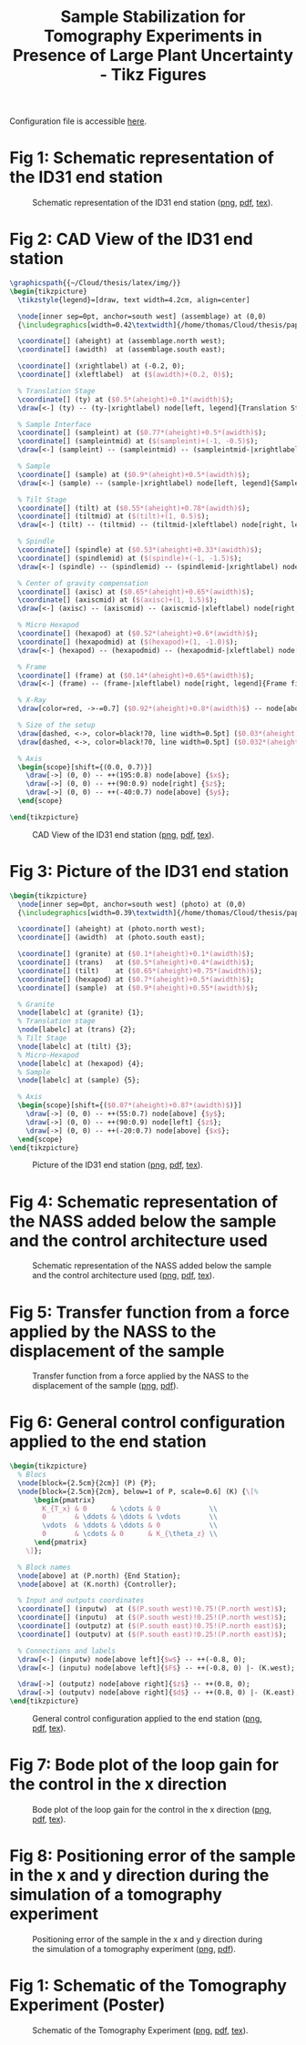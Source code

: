 #+TITLE: Sample Stabilization for Tomography Experiments in Presence of Large Plant Uncertainty - Tikz Figures
:DRAWER:
#+HTML_LINK_HOME: ../index.html
#+HTML_LINK_UP: ../index.html

#+HTML_HEAD: <link rel="stylesheet" type="text/css" href="../css/htmlize.css"/>
#+HTML_HEAD: <link rel="stylesheet" type="text/css" href="../css/readtheorg.css"/>
#+HTML_HEAD: <script src="../js/jquery.min.js"></script>
#+HTML_HEAD: <script src="../js/bootstrap.min.js"></script>
#+HTML_HEAD: <script src="../js/jquery.stickytableheaders.min.js"></script>
#+HTML_HEAD: <script src="../js/readtheorg.js"></script>

#+PROPERTY: header-args:latex  :headers '("\\usepackage{tikz}" "\\usepackage{import}" "\\import{/home/thomas/Cloud/thesis/papers/dehaeze18_sampl_stabil_for_tomog_exper/tikz/}{config.tex}")
#+PROPERTY: header-args:latex+ :imagemagick t :fit yes
#+PROPERTY: header-args:latex+ :iminoptions -scale 100% -density 150
#+PROPERTY: header-args:latex+ :imoutoptions -quality 100
#+PROPERTY: header-args:latex+ :results raw replace :buffer no
#+PROPERTY: header-args:latex+ :eval no-export
#+PROPERTY: header-args:latex+ :exports both
#+PROPERTY: header-args:latex+ :mkdirp yes
#+PROPERTY: header-args:latex+ :noweb yes
#+PROPERTY: header-args:latex+ :output-dir figs
#+PROPERTY: header-args:latex+ :post pdf2svg(file=*this*, ext="png")
:END:

Configuration file is accessible [[file:config.org][here]].

* Fig 1: Schematic representation of the ID31 end station
#+begin_src latex :file schematic_sys_without_nass.pdf :tangle figs/schematic_sys_without_nass.tex :exports results
  \begin{tikzpicture}
    % Parameters
    \def\blockw{6.0cm}
    \def\blockh{1.2cm}

    \def\tiltdeg{3}
    \coordinate[] (rotationpoint) at (0, 4.5*\blockh);

    \begin{scope}[rotate around={\tiltdeg:(rotationpoint)}]
      % Tilt
      \path[] ([shift=(-120:4*\blockh)]rotationpoint) coordinate(beginarc) arc (-120:-110:4*\blockh) %
      -- ([shift=(-70:4*\blockh)]rotationpoint) arc (-70:-60:4*\blockh)%
      |- ++(-0.15*\blockw, 0.6*\blockh) coordinate (spindlene)%
      |- ($(beginarc) + (0.15*\blockw, 0.2*\blockh)$) coordinate (spindlesw) -- ++(0, 0.4*\blockh) coordinate(tiltte) -| cycle;

      % Spindle
      \coordinate[] (spindlese) at (spindlesw-|spindlene);
      \draw[fill=black!30] ($(spindlese)+(-0.1,0.1)+(-0.1*\blockw, 0)$) -| ($(spindlene)+(-0.1, 0)$) -| coordinate[pos=0.25](spindletop) ($(spindlesw)+(0.1,0.1)$) -| ++(0.1*\blockw, -\blockh) -| coordinate[pos=0.25](spindlebot) cycle;

      % \draw[dashed, color=black!60] ($(spindletop)+(0, 0.2)$) -- ($(spindlebot)+(0,-0.2)$);

      % Tilt
      \draw[fill=black!60] ([shift=(-120:4*\blockh)]rotationpoint) coordinate(beginarc) arc (-120:-110:4*\blockh) %
      -- ([shift=(-70:4*\blockh)]rotationpoint) arc (-70:-60:4*\blockh)%
      |- coordinate (tiltne) ++(-0.15*\blockw, 0.6*\blockh) coordinate (spindlene)%
      |- ($(beginarc) + (0.15*\blockw, 0.2*\blockh)$) coordinate (spindlesw) -- ++(0, 0.4*\blockh) -| cycle;

      % Micro-Hexapod
      \begin{scope}[shift={(spindletop)}]
        % Parameters definitions
        \def\baseh{0.22*\blockh} % Height of the base
        \def\naceh{0.18*\blockh} % Height of the nacelle
        \def\baser{0.22*\blockw} % Radius of the base
        \def\nacer{0.18*\blockw} % Radius of the nacelle

        \def\armr{0.2*\blockh} % Radius of the arms
        \def\basearmborder{0.2}
        \def\nacearmborder{0.2}

        \def\xnace{0} \def\ynace{\blockh-\naceh} \def\anace{0}
        \def\xbase{0} \def\ybase{0} \def\abase{0}

        % Hexapod1
        \begin{scope}[shift={(\xbase, \ybase)}, rotate=\abase]
          % Base
          \draw[fill=white] (-\baser, 0) coordinate[](uhexabot) rectangle (\baser, \baseh);

          \coordinate[] (armbasel) at (-\baser+\basearmborder+\armr, \baseh);
          \coordinate[] (armbasec) at (0, \baseh);
          \coordinate[] (armbaser) at (\baser-\basearmborder-\armr, \baseh);

          \begin{scope}[shift={(\xnace, \ynace)}, rotate=\anace]
            \draw[fill=white] (-\nacer, 0) rectangle (\nacer, \naceh);
            \coordinate[] (uhexatop) at (0, \naceh);
            \coordinate[] (armnacel) at (-\nacer+\nacearmborder+\armr, 0);
            \coordinate[] (armnacec) at (0, 0);
            \coordinate[] (armnacer) at (\nacer-\nacearmborder-\armr, 0);
          \end{scope}

          \draw[] (armbasec) -- (armnacer);
          \draw[] (armbasec) -- (armnacel);
          \draw[] (armbasel) -- coordinate(mhexaw) (armnacel);
          \draw[] (armbasel) -- (armnacec);
          \draw[] (armbaser) -- (armnacec);
          \draw[] (armbaser) -- coordinate(mhexae) (armnacer);
        \end{scope}
      \end{scope}

      % Sample
      \begin{scope}[shift={(uhexatop)}]
        \draw[fill=white] (-0.1*\blockw, 0) coordinate[](samplebot) rectangle coordinate[pos=0.5](samplecenter) (0.1*\blockw, \blockh) coordinate[](samplene);
        \coordinate[](samplenw) at (-0.1*\blockw, \blockh);
      \end{scope}
    \end{scope}

    \begin{scope}[shift={(0, -0.3*\blockh)}]
      % Translation Stage - fixed part
      \draw[fill=black!40] (-0.5*\blockw, 0) coordinate[](tyb) rectangle (0.5*\blockw, 0.15*\blockh);
      \coordinate[] (measposbot) at (0.5*\blockw, 0);

      % Translation Stage - mobile part
      \draw[fill=black!10, fill opacity=0.5] (-0.5*\blockw, 0.2*\blockh) -- (-0.5*\blockw, 1.5*\blockh) coordinate[](tyt) -- (0.5*\blockw, 1.5*\blockh) -- (0.5*\blockw, 0.2*\blockh) -- (0.35*\blockw, 0.2*\blockh) -- (0.35*\blockw, 0.8*\blockh) -- (-0.35*\blockw, 0.8*\blockh) -- (-0.35*\blockw, 0.2*\blockh) -- cycle;

      % Translation Guidance
      \draw[dashed, color=black!60] ($(-0.5*\blockw, 0)+( 0.075*\blockw,0.5*\blockh)$) circle (0.2*\blockh);
      \draw[dashed, color=black!60] ($( 0.5*\blockw, 0)+(-0.075*\blockw,0.5*\blockh)$) circle (0.2*\blockh);

      \draw[fill, color=black] ($( 0.5*\blockw, 0)+(-0.075*\blockw,1.0*\blockh)$) circle (0.04);
      \node[draw, circle, inner sep=0pt, minimum size=0.3cm, label=left:$T_y$] at ($( 0.5*\blockw, 0)+(-0.075*\blockw,1.0*\blockh)$){};

      % Tilt Guidance
      \draw[dashed, color=black!60] ([shift=(-107:4.1*\blockh)]rotationpoint) arc (-107:-120:4.1*\blockh);
      \draw[dashed, color=black!60] ([shift=( -73:4.1*\blockh)]rotationpoint) arc (-73:-60:4.1*\blockh);
    \end{scope}

    % Vertical line
    \draw[dashed, color=black] (samplecenter) -- ++(0, -4*\blockh);
    \begin{scope}[rotate around={\tiltdeg:(samplecenter)}]
      \draw[dashed, color=black] (samplecenter) -- ++(0, -4*\blockh);
      \node[] at ($(samplecenter)+(0, -2.3*\blockh)$) {\AxisRotator[rotate=-90]};
      \node[right, shift={(0.3,0)}] at ($(samplecenter)+(0, -2.3*\blockh)$) {$\theta_z$};
    \end{scope}
    \draw[->] ([shift=(-90:3.6*\blockh)]samplecenter) arc (-90:-87:3.6*\blockh) node[right]{$\theta_y$};

    % Laser
    \begin{scope}[shift={(samplecenter)}]
      \draw[color=red, -<-=0.5] (samplecenter) node[circle, fill=red, inner sep=0pt, minimum size=3pt]{} -- node[midway, above, color=black]{X-ray} ($(samplecenter)+(0.5*\blockw,0)$);
      % \draw[color=red, -<-=0.5] (samplecenter) node[circle, fill=red, inner sep=0pt, minimum size=3pt]{} -- ($(samplecenter)+(0.5*\blockw,0)$);
    \end{scope}

    % Axis
    \begin{scope}[shift={(-0.35*\blockw, 3*\blockh)}]
      \def\axissize{0.8cm}
      \draw[->] (0, 0) -- ++(0, \axissize) node[right]{$z$};
      \draw[->] (0, 0) -- ++(-\axissize, 0) node[above]{$x$};
      \draw[fill, color=black] (0, 0) circle (0.05*\axissize);
      \node[draw, circle, inner sep=0pt, minimum size=0.4*\axissize, label=right:$y$] (yaxis) at (0, 0){};
      % \node[draw, circle, inner sep=0pt, cross, minimum size=0.4*\axissize, label=left:$y$] (yaxis) at (0, 0){};
    \end{scope}

    % NUMBERS

    % Granite
    \node[labelc, anchor=west] (char) at (tyb) {1};
    % Translation stage
    \node[labelc, anchor=north west] (char) at (tyt) {2};
    % Tilt Stage
    \node[labelc, anchor=north east] (char) at (tiltne) {3};
    % Spindle
    \node[labelc, anchor=north east] (char) at (spindlene) {4};
    % Micro-Hexapod
    \node[labelc, anchor=east] (char) at (mhexaw) {5};
    % Sample
    \node[labelc, anchor=north west] (char) at (samplenw) {6};

    % % Measurement
    % \draw[dashed, color=black!50] (measposbot) -- ++(1,0) coordinate (measposbotend);
    % \draw[dashed, color=black!50] (measpostop) -- (measpostop-|measposbotend) coordinate (measpostopend);
    % \draw[<->, dashed] ($(measposbotend)+(-0.3, 0)$) -- node[midway, right](d){$d$} ($(measpostopend)+(-0.3, 0)$);

    % % Control
    % \draw[<->] (nassfbot) -- node[midway, right](F){$F$} (nassftop);
    % \def\blockw{1.2cm}
    % \def\blockh{1.0cm}
    % \node[draw, fill=white, block, right=0.6 of F] (K){$K$};
    % \draw[->] (d.east) -- ++(0.2, 0) |- (K.east);
    % \draw[->] (K.west) -- (F.east);

    % \coordinate[] (labelx) at (-0.52*\blockw, 0);
    % \coordinate[] (labelb) at (-0.28*\blockw, 0);

    % % Curly braces
    % \draw [decorate,decoration={brace,amplitude=5pt}] (tyb-|labelx) -- coordinate[midway](labelty) (tyt-|labelx);
    % \draw [decorate,decoration={brace,amplitude=5pt}] ($(uhexabot-|labelb)+(0,0.05)$) -- coordinate[midway](labeluhexa) ($(uhexatop-|labelb)+(0,-0.05)$);
    % \draw [decorate,decoration={brace,amplitude=5pt}] ($(nhexabot-|labelb)+(0,0.05)$) -- coordinate[midway](labelnhexa) ($(nhexatop-|labelb)+(0,-0.05)$);
    % \draw [decorate,decoration={brace,amplitude=5pt}] ($(samplebot-|labelb)+(0,0.05)$) -- coordinate[midway](labelsample) ($(samplenw-|labelb)+(0,-0.05)$);

    % Labels
    % \node[left,xshift=-0.2cm] at (labeluhexa) {Hexapod};
    % \node[left,xshift=-0.2cm] at (labelnhexa) {NASS};
    % \node[left,xshift=-0.2cm] at (labelsample) {Sample};
    % \node[left,xshift=-0.2cm, align=right] at (labelty) {Translation\\Stage};
    % \draw[<-] ($0.5*(tiltte)+0.5*(beginarc)$) coordinate(arrowtilt) -- (arrowtilt-|labelty) node[left,xshift=-0.3cm] {Tilt Stage};
    % \draw[<-] ($(spindlesw)+(0.5, 0.4)$) -- ++(-0.8, 0.5) coordinate(arrowspindle) -- (arrowspindle-|labelty) node[left,xshift=-0.3cm] {Spindle};
  \end{tikzpicture}
#+end_src

#+name: fig:schematic_sys_without_nass
#+caption: Schematic representation of the ID31 end station ([[./figs/schematic_sys_without_nass.png][png]], [[./figs/schematic_sys_without_nass.pdf][pdf]], [[./figs/schematic_sys_without_nass.tex][tex]]).
#+RESULTS:
[[file:figs/schematic_sys_without_nass.png]]

* Fig 2: CAD View of the ID31 end station
#+begin_src latex :file assemblage.pdf :tangle figs/assemblage.tex :exports both
  \graphicspath{{~/Cloud/thesis/latex/img/}}
  \begin{tikzpicture}
    \tikzstyle{legend}=[draw, text width=4.2cm, align=center]

    \node[inner sep=0pt, anchor=south west] (assemblage) at (0,0)
    {\includegraphics[width=0.42\textwidth]{/home/thomas/Cloud/thesis/papers/dehaeze18_sampl_stabil_for_tomog_exper/tikz/img/assemblage_img.png}};

    \coordinate[] (aheight) at (assemblage.north west);
    \coordinate[] (awidth)  at (assemblage.south east);

    \coordinate[] (xrightlabel) at (-0.2, 0);
    \coordinate[] (xleftlabel)  at ($(awidth)+(0.2, 0)$);

    % Translation Stage
    \coordinate[] (ty) at ($0.5*(aheight)+0.1*(awidth)$);
    \draw[<-] (ty) -- (ty-|xrightlabel) node[left, legend]{Translation Stage\\$\SI{-5}{m\metre} < T_y < \SI{5}{m\metre}$};

    % Sample Interface
    \coordinate[] (sampleint) at ($0.77*(aheight)+0.5*(awidth)$);
    \coordinate[] (sampleintmid) at ($(sampleint)+(-1, -0.5)$);
    \draw[<-] (sampleint) -- (sampleintmid) -- (sampleintmid-|xrightlabel) node[left, legend]{Sample Interface};

    % Sample
    \coordinate[] (sample) at ($0.9*(aheight)+0.5*(awidth)$);
    \draw[<-] (sample) -- (sample-|xrightlabel) node[left, legend]{Sample Environment\\$\SI{1}{\kg} < M < \SI{50}{\kg}$};

    % Tilt Stage
    \coordinate[] (tilt) at ($0.55*(aheight)+0.78*(awidth)$);
    \coordinate[] (tiltmid) at ($(tilt)+(1, 0.5)$);
    \draw[<-] (tilt) -- (tiltmid) -- (tiltmid-|xleftlabel) node[right, legend]{Tilt Stage\\$\ang{-3} < \theta_y < \ang{3}$};

    % Spindle
    \coordinate[] (spindle) at ($0.53*(aheight)+0.33*(awidth)$);
    \coordinate[] (spindlemid) at ($(spindle)+(-1, -1.5)$);
    \draw[<-] (spindle) -- (spindlemid) -- (spindlemid-|xrightlabel) node[left, legend]{Spindle\\$\SI{1}{rpm} < \dot{\theta_z} < \SI{60}{rpm}$};

    % Center of gravity compensation
    \coordinate[] (axisc) at ($0.65*(aheight)+0.65*(awidth)$);
    \coordinate[] (axiscmid) at ($(axisc)+(1, 1.5)$);
    \draw[<-] (axisc) -- (axiscmid) -- (axiscmid-|xleftlabel) node[right, legend]{Center of gravity\\compensation system};

    % Micro Hexapod
    \coordinate[] (hexapod) at ($0.52*(aheight)+0.6*(awidth)$);
    \coordinate[] (hexapodmid) at ($(hexapod)+(1, -1.0)$);
    \draw[<-] (hexapod) -- (hexapodmid) -- (hexapodmid-|xleftlabel) node[right, legend]{Long Stroke Hexapod\\$\SI{-10}{m\metre} < T_{x y z} < \SI{10}{m\metre}$\\$\ang{-3} < \theta_{x y z} < \ang{3}$};

    % Frame
    \coordinate[] (frame) at ($0.14*(aheight)+0.65*(awidth)$);
    \draw[<-] (frame) -- (frame-|xleftlabel) node[right, legend]{Frame fixed\\on the granite};

    % X-Ray
    \draw[color=red, ->-=0.7] ($0.92*(aheight)+0.8*(awidth)$) -- node[above, color=black]{X-ray} ++(190:1.8);

    % Size of the setup
    \draw[dashed, <->, color=black!70, line width=0.5pt] ($0.03*(aheight)+0.35*(awidth)$) -- node[below, color=black, pos=0.6]{$\approx\SI{1}{m}$} ($0.14*(aheight)+0.98*(awidth)$);
    \draw[dashed, <->, color=black!70, line width=0.5pt] ($0.032*(aheight)+0.32*(awidth)$) -- node[left, color=black, pos=0.4]{$\approx\SI{1}{m}$} ($0.305*(aheight)+0.0*(awidth)$);

    % Axis
    \begin{scope}[shift={(0.0, 0.7)}]
      \draw[->] (0, 0) -- ++(195:0.8) node[above] {$x$};
      \draw[->] (0, 0) -- ++(90:0.9) node[right] {$z$};
      \draw[->] (0, 0) -- ++(-40:0.7) node[above] {$y$};
    \end{scope}

  \end{tikzpicture}
#+end_src

#+name: fig:assemblage
#+caption: CAD View of the ID31 end station ([[./figs/assemblage.png][png]], [[./figs/assemblage.pdf][pdf]], [[./figs/assemblage.tex][tex]]).
#+RESULTS:
[[file:figs/assemblage.png]]

* Fig 3: Picture of the ID31 end station
#+begin_src latex :file exp_setup.pdf :tangle figs/exp_setup.tex :exports both
  \begin{tikzpicture}
    \node[inner sep=0pt, anchor=south west] (photo) at (0,0)
    {\includegraphics[width=0.39\textwidth]{/home/thomas/Cloud/thesis/papers/dehaeze18_sampl_stabil_for_tomog_exper/tikz/img/exp_setup_photo.png}};

    \coordinate[] (aheight) at (photo.north west);
    \coordinate[] (awidth)  at (photo.south east);

    \coordinate[] (granite) at ($0.1*(aheight)+0.1*(awidth)$);
    \coordinate[] (trans)   at ($0.5*(aheight)+0.4*(awidth)$);
    \coordinate[] (tilt)    at ($0.65*(aheight)+0.75*(awidth)$);
    \coordinate[] (hexapod) at ($0.7*(aheight)+0.5*(awidth)$);
    \coordinate[] (sample)  at ($0.9*(aheight)+0.55*(awidth)$);

    % Granite
    \node[labelc] at (granite) {1};
    % Translation stage
    \node[labelc] at (trans) {2};
    % Tilt Stage
    \node[labelc] at (tilt) {3};
    % Micro-Hexapod
    \node[labelc] at (hexapod) {4};
    % Sample
    \node[labelc] at (sample) {5};

    % Axis
    \begin{scope}[shift={($0.07*(aheight)+0.87*(awidth)$)}]
      \draw[->] (0, 0) -- ++(55:0.7) node[above] {$y$};
      \draw[->] (0, 0) -- ++(90:0.9) node[left] {$z$};
      \draw[->] (0, 0) -- ++(-20:0.7) node[above] {$x$};
    \end{scope}
  \end{tikzpicture}
#+end_src

#+name: fig:exp_setup
#+caption: Picture of the ID31 end station ([[./figs/exp_setup.png][png]], [[./figs/exp_setup.pdf][pdf]], [[./figs/exp_setup.tex][tex]]).
#+RESULTS:
[[file:figs/exp_setup.png]]

* Fig 4: Schematic representation of the NASS added below the sample and the control architecture used
#+begin_src latex :file system_control.pdf :tangle figs/system_control.tex :exports results
  \begin{tikzpicture}
    % Parameters
    \def\blockw{6.0cm}
    \def\blockh{1.2cm}

    % Translation Stage
    \begin{scope}
      % Translation Stage - fixed part
      \draw[fill=black!40] (-0.5*\blockw, 0) coordinate[](tyb) rectangle (0.5*\blockw, 0.15*\blockh);
      \coordinate[] (measposbot) at (0.5*\blockw, 0);

      % Tilt
      \path[] ([shift=(-120:4*\blockh)]0, 4.9*\blockh) coordinate(beginarc) arc (-120:-110:4*\blockh) %
      -- ([shift=(-70:4*\blockh)]0, 4.9*\blockh) arc (-70:-60:4*\blockh)%
      |- ++(-0.15*\blockw, 0.6*\blockh) coordinate (spindlene)%
      |- ($(beginarc) + (0.15*\blockw, 0.2*\blockh)$) coordinate (spindlesw) -- ++(0, 0.4*\blockh) coordinate(tiltte) -| cycle;

      % Spindle
      \coordinate[] (spindlese) at (spindlesw-|spindlene);
      \draw[fill=black!30] ($(spindlese)+(-0.1,0.1)+(-0.1*\blockw, 0)$) -| ($(spindlene)+(-0.1, 0)$) -| coordinate[pos=0.25](spindletop) ($(spindlesw)+(0.1,0.1)$) -| ++(0.1*\blockw, -\blockh) -| coordinate[pos=0.25](spindlebot) cycle;

      \draw[dashed, color=black!60] ($(spindletop)+(0, 0.2)$) -- ($(spindlebot)+(0,-0.2)$);


      % Tilt
      \draw[fill=black!60] ([shift=(-120:4*\blockh)]0, 4.9*\blockh) coordinate(beginarc) arc (-120:-110:4*\blockh) %
      -- ([shift=(-70:4*\blockh)]0, 4.9*\blockh) arc (-70:-60:4*\blockh)%
      |- ++(-0.15*\blockw, 0.6*\blockh) coordinate (spindlene)%
      |- ($(beginarc) + (0.15*\blockw, 0.2*\blockh)$) coordinate (spindlesw) -- ++(0, 0.4*\blockh) -| cycle;

      % Translation Stage - mobile part
      \draw[fill=black!10, fill opacity=0.5] (-0.5*\blockw, 0.2*\blockh) -- (-0.5*\blockw, 1.5*\blockh) coordinate[](tyt) -- (0.5*\blockw, 1.5*\blockh) -- (0.5*\blockw, 0.2*\blockh) -- (0.35*\blockw, 0.2*\blockh) -- (0.35*\blockw, 0.8*\blockh) -- (-0.35*\blockw, 0.8*\blockh) -- (-0.35*\blockw, 0.2*\blockh) -- cycle;

      % Translation Guidance
      \draw[dashed, color=black!60] ($(-0.5*\blockw, 0)+( 0.075*\blockw,0.5*\blockh)$) circle (0.2*\blockh);
      \draw[dashed, color=black!60] ($( 0.5*\blockw, 0)+(-0.075*\blockw,0.5*\blockh)$) circle (0.2*\blockh);

      % Tilt Guidance
      \draw[dashed, color=black!60] ([shift=(-110:4*\blockh)]0, 4.8*\blockh) arc (-110:-120:4*\blockh);
      \draw[dashed, color=black!60] ([shift=( -70:4*\blockh)]0, 4.8*\blockh) arc (-70:-60:4*\blockh);
    \end{scope}

    % Micro-Hexapod
    \begin{scope}[shift={(spindletop)}]
      % Parameters definitions
      \def\baseh{0.2*\blockh} % Height of the base
      \def\naceh{0.2*\blockh} % Height of the nacelle
      \def\baser{0.22*\blockw} % Radius of the base
      \def\nacer{0.18*\blockw} % Radius of the nacelle

      \def\armr{0.2*\blockh} % Radius of the arms
      \def\basearmborder{0.2}
      \def\nacearmborder{0.2}

      \def\xnace{0} \def\ynace{\blockh-\naceh} \def\anace{0}
      \def\xbase{0} \def\ybase{0} \def\abase{0}

      % Hexapod1
      \begin{scope}[shift={(\xbase, \ybase)}, rotate=\abase]
        % Base
        \draw[fill=white] (-\baser, 0) coordinate[](uhexabot) rectangle (\baser, \baseh);

        \coordinate[] (armbasel) at (-\baser+\basearmborder+\armr, \baseh);
        \coordinate[] (armbasec) at (0, \baseh);
        \coordinate[] (armbaser) at (\baser-\basearmborder-\armr, \baseh);

        % Nacelle1
        \begin{scope}[shift={(\xnace, \ynace)}, rotate=\anace]
          \draw[fill=white] (-\nacer, 0) rectangle (\nacer, \naceh);
          \coordinate[] (uhexatop) at (0, \naceh);
          \coordinate[] (armnacel) at (-\nacer+\nacearmborder+\armr, 0);
          \coordinate[] (armnacec) at (0, 0);
          \coordinate[] (armnacer) at (\nacer-\nacearmborder-\armr, 0);
        \end{scope}
        % Nacelle1 END

        \draw[] (armbasec) -- (armnacer);
        \draw[] (armbasec) -- (armnacel);
        \draw[] (armbasel) -- (armnacel);
        \draw[] (armbasel) -- (armnacec);
        \draw[] (armbaser) -- (armnacec);
        \draw[] (armbaser) -- (armnacer);
      \end{scope}
    \end{scope}

    % NASS
    \begin{scope}[shift={(uhexatop)}]
      % Parameters definitions
      \def\baseh{0.1*\blockh} % Height of the base
      \def\naceh{0.1*\blockh} % Height of the nacelle
      \def\baser{0.16*\blockw} % Radius of the base
      \def\nacer{0.14*\blockw} % Radius of the nacelle

      \def\armr{0.1*\blockh} % Radius of the arms
      \def\basearmborder{0.2}
      \def\nacearmborder{0.2}

      \def\xnace{0} \def\ynace{0.6*\blockh-\naceh} \def\anace{0}
      \def\xbase{0} \def\ybase{0} \def\abase{0}

      % Hexapod1
      \begin{scope}[shift={(\xbase, \ybase)}, rotate=\abase]
        % Base
        \draw[fill=red!50!black] (-\baser, 0) coordinate[](nhexabot) rectangle (\baser, \baseh);

        \coordinate[] (armbasel) at (-\baser+\basearmborder+\armr, \baseh);
        \coordinate[] (armbasec) at (0, \baseh);
        \coordinate[] (armbaser) at (\baser-\basearmborder-\armr, \baseh);

        % Nacelle1
        \begin{scope}[shift={(\xnace, \ynace)}, rotate=\anace]
          \draw[fill=red!50!black] (-\nacer, 0) rectangle (\nacer, \naceh);
          \coordinate[] (nhexatop) at (0, \naceh);
          \coordinate[] (armnacel) at (-\nacer+\nacearmborder+\armr, 0);
          \coordinate[] (armnacec) at (0, 0);
          \coordinate[] (armnacer) at (\nacer-\nacearmborder-\armr, 0);
          \coordinate[] (measpostop) at (\nacer, \naceh);
        \end{scope}
        % Nacelle1 END

        \draw[color=red!50!black] (armbasec) -- (armnacer);
        \draw[color=red!50!black] (armbasec) -- (armnacel);
        \draw[color=red!50!black] (armbasel) -- (armnacel);
        \draw[color=red!50!black] (armbasel) -- (armnacec);
        \draw[color=red!50!black] (armbaser) -- (armnacec);
        \draw[color=red!50!black] (armbaser) -- (armnacer);

        % Force actuator
        \coordinate[] (nassfbot) at (0.8*\baser, \baseh);
        \coordinate[] (nassftop) at (armnacec-|nassfbot);
      \end{scope}
    \end{scope}

    % Sample
    \begin{scope}[shift={(nhexatop)}]
      \draw[fill=white] (-0.1*\blockw, 0) coordinate[](samplebot) rectangle coordinate[pos=0.5](samplecenter) (0.1*\blockw, \blockh) coordinate[](sampletop);
    \end{scope}

    % Laser
    \begin{scope}[shift={(samplecenter)}]
      \draw[color=red, -<-=0.5] (samplecenter) node[circle, fill=red, inner sep=0pt, minimum size=3pt]{} -- node[midway, above, color=black]{X-ray} ($(samplecenter)+(0.5*\blockw,0)$);
    \end{scope}

    %% Measurement
    \draw[dashed, color=black!50] (measposbot) -- ++(0.8,0) coordinate (measposbotend);
    \draw[dashed, color=black!50] (measpostop) -- (measpostop-|measposbotend) coordinate (measpostopend);
    \draw[<->, dashed] ($(measposbotend)+(-0.2, 0)$) -- node[midway, left](d){$d$} ($(measpostopend)+(-0.2, 0)$);

    %% Control
    \draw[<->, line width=0.5pt] (nassfbot) -- node[midway, right](F){$F$} (nassftop);
    \node[draw, block={2.3em}{1.7em}, right=0.3 of F] (K){$K$};
    \draw[->] (d.west) -| ($(K.east)+(0.5, 0)$) -- (K.east);
    \draw[->] (K.west) -- (F.east);
  \end{tikzpicture}
#+end_src

#+name: fig:system_control
#+caption: Schematic representation of the NASS added below the sample and the control architecture used ([[./figs/system_control.png][png]], [[./figs/system_control.pdf][pdf]], [[./figs/system_control.tex][tex]]).
#+RESULTS:
[[file:figs/system_control.png]]

* Fig 5: Transfer function from a force applied by the NASS to the displacement of the sample
#+name: fig:G_x_mass
#+caption: Transfer function from a force applied by the NASS to the displacement of the sample ([[./figs/G_x_mass.png][png]], [[./figs/G_x_mass.pdf][pdf]]).
#+RESULTS:
[[file:figs/G_x_mass.png]]

* Fig 6: General control configuration applied to the end station
#+begin_src latex :file general_conf_K.pdf :tangle figs/general_conf_K.tex :exports both
  \begin{tikzpicture}
    % Blocs
    \node[block={2.5cm}{2cm}] (P) {P};
    \node[block={2.5cm}{2cm}, below=1 of P, scale=0.6] (K) {\[%
        \begin{pmatrix}
          K_{T_x} & 0      & \cdots & 0            \\
          0       & \ddots & \ddots & \vdots       \\
          \vdots  & \ddots & \ddots & 0            \\
          0       & \cdots & 0      & K_{\theta_z} \\
        \end{pmatrix}
      \]};

    % Block names
    \node[above] at (P.north) {End Station};
    \node[above] at (K.north) {Controller};

    % Input and outputs coordinates
    \coordinate[] (inputw)  at ($(P.south west)!0.75!(P.north west)$);
    \coordinate[] (inputu)  at ($(P.south west)!0.25!(P.north west)$);
    \coordinate[] (outputz) at ($(P.south east)!0.75!(P.north east)$);
    \coordinate[] (outputv) at ($(P.south east)!0.25!(P.north east)$);

    % Connections and labels
    \draw[<-] (inputw) node[above left]{$w$} -- ++(-0.8, 0);
    \draw[<-] (inputu) node[above left]{$F$} -- ++(-0.8, 0) |- (K.west);

    \draw[->] (outputz) node[above right]{$z$} -- ++(0.8, 0);
    \draw[->] (outputv) node[above right]{$d$} -- ++(0.8, 0) |- (K.east);
  \end{tikzpicture}
#+end_src

#+name: fig:general_conf_K
#+caption: General control configuration applied to the end station ([[./figs/general_conf_K.png][png]], [[./figs/general_conf_K.pdf][pdf]], [[./figs/general_conf_K.tex][tex]]).
#+RESULTS:
[[file:figs/general_conf_K.png]]

* Fig 7: Bode plot of the loop gain for the control in the x direction
#+begin_src latex :file loopgain.pdf :tangle figs/loopgain.tex :exports results
\setlength\fwidth{6cm}
\setlength\fheight{4cm}

\definecolor{mycolor1}{rgb}{0.00000,0.44700,0.74100}%

\begin{tikzpicture}

\begin{axis}[%
width=\fwidth,
height=0.468\fheight,
at={(0\fwidth,0\fheight)},
scale only axis,
xmode=log,
xmin=0.001,
xmax=1000,
xminorticks=true,
xlabel={Frequency [Hz]},
ymin=-180,
ymax=0,
ytick={-180,  -90,    0},
ylabel={Phase [deg]},
xminorgrids
]
\addplot [color=mycolor1, line width=1.5pt, forget plot]
  table[row sep=crcr]{%
0.001	-86.9230400300902\\
0.00113254131515284	-86.5161615171006\\
0.00128264983052803	-86.0557813841993\\
0.00145265392594678	-85.5350002408076\\
0.00164519058775369	-84.9460899281546\\
0.00186324631193151	-84.2804214998321\\
0.00211020342856859	-83.5283999677203\\
0.00238989256623109	-82.6794134157273\\
0.00270665207003317	-81.7218075729806\\
0.00306539529505651	-80.6429015759928\\
0.00347168681892662	-79.4290665745648\\
0.00393182875570566	-78.065895985946\\
0.00445295850994262	-76.538504078701\\
0.00504315948717143	-74.8319968731543\\
0.00571158647812626	-72.9321634787283\\
0.00655868565957134	-70.5792954692951\\
0.00753142016597439	-67.9593596120116\\
0.00864842327573189	-65.0664370245527\\
0.0100693863147606	-61.5741194134637\\
0.0118870769771187	-57.421656103812\\
0.0146273335620117	-51.8219472331176\\
0.020956623994805	-41.5941699296152\\
0.0272543253128104	-34.3147123276736\\
0.0330764978074424	-29.3522854368237\\
0.0390473523688559	-25.4714274931074\\
0.0454629546953248	-22.2505877719071\\
0.0522056752784682	-19.6091054797758\\
0.0599484250318932	-17.2353430360798\\
0.0688395206964551	-15.1167931083143\\
0.0790492762269657	-13.2363433974286\\
0.0895265712599616	-11.7313485137543\\
0.101392540755881	-10.3884198836668\\
0.114831241454353	-9.19270190007785\\
0.130051125217337	-8.129867210165\\
0.147288272390749	-7.18639582677577\\
0.166810053720008	-6.34973164966198\\
0.188919277620761	-5.60835214561624\\
0.21395888713434	-4.95177917643261\\
0.242317279423763	-4.37055207200137\\
0.274434330322828	-3.85617846234896\\
0.310808217386903	-3.40107416303749\\
0.352003147279672	-2.99850045087254\\
0.398658107358031	-2.64250524757711\\
0.451496777203605	-2.32787399109969\\
0.511338753841437	-2.05009640659685\\
0.579112264764194	-1.80535734119462\\
0.655868565957134	-1.59056413001801\\
0.742798248256497	-1.40343141244551\\
0.829695852083464	-1.25923533113843\\
0.926759330114683	-1.13580182223197\\
1.02096066230607	-1.04567008665731\\
1.10928986489522	-0.983076466909012\\
1.18870769771187	-0.942748031361987\\
1.25631660247414	-0.919492395190701\\
1.32777082935543	-0.905645505513149\\
1.38401609657311	-0.902495748073335\\
1.44264395121811	-0.906637885889353\\
1.50375532129977	-0.919350533688032\\
1.5674554102056	-0.942283818027818\\
1.63385387780984	-0.977590942238891\\
1.7030650292528	-1.02811983230166\\
1.77520801171768	-1.09769941794892\\
1.85040701954232	-1.19157983197587\\
1.92879150802077	-1.31713239076257\\
2.01049641626046	-1.48500742420691\\
2.0956623994805	-1.71114152687935\\
2.18443607114946	-2.02044130104792\\
2.27697025538168	-2.45403813004899\\
2.37342425002384	-3.08492033944978\\
2.47396410088675	-4.05587348265055\\
2.54334576130472	-5.03584114101898\\
2.61467321180114	-6.49907553279095\\
2.68800102153763	-8.88214292906235\\
2.76338529005317	-13.354064152394\\
2.80186655645918	-17.3986658770742\\
2.84088369018327	-24.2751390526001\\
2.88044415339625	-37.781789043342\\
3.04427221206439	-153.089412264589\\
3.12964801067081	-163.361838014791\\
3.2174181506764	-167.646995232098\\
3.30764978074424	-169.946059814047\\
3.40041193270367	-171.357679809003\\
3.54445567397035	-172.655016160482\\
3.6946012051994	-173.436137635495\\
3.85110700232562	-173.933812817475\\
4.01424249049931	-174.257393246655\\
4.18428850790151	-174.4646688106\\
4.36153778920815	-174.588695605604\\
4.48385594802129	-174.635301329573\\
4.60960448682849	-174.657754988001\\
4.6737951079925	-174.660827208184\\
4.73887960971767	-174.658832887219\\
4.8717802187946	-174.640476674262\\
5.00840798984813	-174.603950791937\\
5.22056752784682	-174.516428210249\\
5.441714286866	-174.389392765672\\
5.67222897164457	-174.219814333695\\
5.91250841383182	-174.000798395784\\
6.16296625513279	-173.719605189933\\
6.42403365939436	-173.353437736057\\
6.6961600548533	-172.8600623009\\
6.97981390783064	-172.154567905915\\
7.17556091893683	-171.479151685091\\
7.37679760252756	-170.505033346522\\
7.58367791499744	-168.953501864271\\
7.79636013040541	-166.039227129299\\
7.90492762269657	-163.326399484374\\
8.01500696156551	-158.425074974019\\
8.12661920009201	-147.163534154026\\
8.23978568452855	-108.490722009947\\
8.35452805838285	-39.2987527386226\\
8.47086826655735	-16.8673944739431\\
8.70843149769058	-5.34729407739999\\
8.95265712599616	-1.65005171340454\\
9.20373199661849	0.152175631815396\\
9.59360828709328	1.68981529224504\\
10	2.57693032874369\\
10.4236067397639	3.15733209351166\\
10.8651577465251	3.56217310328162\\
11.3254131515284	3.84724990024554\\
11.8051652856881	4.03703864714163\\
12.1362379834424	4.11495115930705\\
12.4765955263085	4.15359855581249\\
12.6503372039588	4.15747732307207\\
12.8264983052803	4.15043280598672\\
13.0051125217337	4.13183659520382\\
13.3698374182498	4.05678039326017\\
13.7447909267756	3.92430359475409\\
14.1302599059955	3.72339859325277\\
14.5265392594678	3.43912195016375\\
15.1418932530433	2.80995290344029\\
15.7833140565207	1.84144930317055\\
16.4519058775369	0.357600406773344\\
17.1488196987055	-1.95805932965996\\
17.629753752872	-4.24769467342912\\
18.1241754737421	-7.49879374268141\\
18.6324631193151	-12.2895185907882\\
19.1550055557359	-19.6586546321866\\
19.6922025547921	-31.4767017779205\\
20.2444650997683	-50.3815406826951\\
21.6938351838516	-108.829423515067\\
22.3022329796589	-121.551731912588\\
22.9276931286572	-129.314261975131\\
23.5706941399678	-134.162367162735\\
24.2317279423763	-137.232072144463\\
24.911300260678	-139.111199098336\\
25.6099310025844	-140.072854680469\\
25.9665597293484	-140.231509177618\\
26.3281546564798	-140.155965300896\\
26.6947849403426	-139.803432624913\\
27.0665207003317	-139.093236181157\\
27.4434330322828	-137.878977744969\\
27.8255940220721	-135.89172273756\\
28.2130767593954	-132.623017321418\\
28.605955351758	-127.107024286851\\
29.8177229001969	-94.9300384636171\\
30.2329468440578	-103.828100398765\\
31.0808217386903	-135.723061113021\\
31.9524750575915	-144.530826342356\\
32.8485736602995	-146.764803761063\\
33.7698031082518	-147.383975143133\\
34.240061379715	-147.464959137832\\
34.7168681892662	-147.465768456844\\
35.2003147279672	-147.412812105583\\
36.1874981241128	-147.204400166182\\
37.7204249341695	-146.744853741172\\
40.4209583979642	-145.784576097822\\
45.1496777203605	-144.012151723289\\
69.3171727615563	-136.903840188638\\
76.3629826128223	-135.635375465298\\
81.8300681586717	-134.889641861299\\
87.6885609458755	-134.304824213283\\
92.6759330114683	-133.962419777004\\
96.6017479952245	-133.776557449691\\
102.096066230607	-133.602011570544\\
110.928986489522	-133.37236734447\\
115.628013120735	-133.182903594213\\
120.526093687088	-132.884672766565\\
125.631660247414	-132.453724169695\\
132.777082935543	-131.692904291565\\
156.74554102056	-129.240997662534\\
165.660595894989	-128.680395334725\\
175.082703173578	-128.277734622978\\
185.040701954232	-127.945081262175\\
187.617469143913	-127.820094314385\\
190.230118866895	-127.573368660463\\
195.565071586593	-125.952899216536\\
198.288394912704	-127.086793358268\\
201.049641626046	-127.12566028822\\
203.849339825241	-126.802951397854\\
206.688024962902	-126.078681186513\\
209.56623994805	-124.471962454244\\
212.484535249894	-120.238438418219\\
218.443607114946	-90.7600450671552\\
224.569799553979	-122.445868680239\\
227.697025538168	-125.738988609759\\
234.082727617828	-127.907664531251\\
240.647515001538	-128.721847293873\\
250.841505927762	-129.407668937987\\
268.800102153763	-130.224611859747\\
288.044415339625	-130.869017615199\\
300.246170908546	-131.125027941194\\
312.964801067081	-131.267297460602\\
317.322963473503	-131.317798256336\\
321.74181506764	-131.398779497843\\
326.222200971169	-131.536370879424\\
335.371015200291	-132.072009002596\\
349.577557436321	-133.495123305872\\
379.82153061908	-136.503731402986\\
412.68208457029	-138.883629456353\\
651.349094627294	-151.296712222682\\
758.367791499744	-155.305634720384\\
933.189771573347	-160.939627474856\\
1000	-163.089713371593\\
};
\draw[<->] (200, -180) -- node[left]{$\Delta\phi$} (200, -127);
\end{axis}

\begin{axis}[%
  width=\fwidth,
  height=0.468\fheight,
  at={(0\fwidth,0.53\fheight)},
  scale only axis,
  xmode=log,
  xmin=0.001,
  xmax=1000,
  xtick={0.001,0.01,0.1,1,10,100,1000},
  xticklabels={{}},
  xminorticks=true,
  ymode=log,
  ymin=0.1,
  ymax=10000,
  ytick={1, 100, 10000},
  yticklabels={{$10^0$}, {$10^2$}, {$10^4$}},
  yminorticks=true,
  ylabel={Amplitude},
  xminorgrids,
  yminorgrids
]
\addplot [color=mycolor1, line width=1.5pt, forget plot]
  table[row sep=crcr]{%
0.001	4422.92805227793\\
0.00328485736603004	1365.31862071646\\
0.00540421642070592	851.028353579162\\
0.00753142016597438	632.653237306165\\
0.0097946966706954	509.595911658568\\
0.0122204468663149	432.413356356167\\
0.0150375532129974	377.661157222189\\
0.0182499324481615	339.019826082366\\
0.0218443607114943	311.846377672925\\
0.0261467321180109	291.384120920123\\
0.0317322963473498	275.223592402322\\
0.0390473523688556	263.013082563784\\
0.0493962174387832	253.746973448817\\
0.065134909462728	247.006069407616\\
0.0933189771573324	242.294146668305\\
0.153527502878042	239.72600231592\\
0.294082017058706	240.030635865746\\
0.483820966492596	243.498710820624\\
0.674262224177834	249.295070811676\\
0.852964449974102	256.991790045004\\
1.02096066230605	266.579744717582\\
1.1887076977119	278.947958161191\\
1.34626057929891	293.779246196022\\
1.50375532129974	312.661093047946\\
1.65660595894991	336.185831446107\\
1.79992850678248	364.669087749645\\
1.92879150802078	397.755267940252\\
2.06688024962908	444.686960935947\\
2.18443607114943	498.687405697471\\
2.30867799418717	578.140511304515\\
2.43998629725955	705.49461262437\\
2.54334576130465	864.909089681418\\
2.65108360190854	1150.06397953612\\
2.72543253128103	1506.15645554669\\
2.8018665564592	2228.3370936465\\
2.8804441533963	4193.22407546881\\
2.92055551218275	6067.22774922962\\
2.96122543798803	5767.93091362259\\
3.08666494333727	1919.21060989611\\
3.21741815067637	1022.91140002102\\
3.40041193270371	594.941650908705\\
3.59381366380463	399.789258032443\\
3.85110700232557	268.344597258036\\
4.24255643071778	168.542908273869\\
4.93962174387832	88.8944916899213\\
5.91250841383188	41.6193619266362\\
6.42403365939419	27.7139106670782\\
6.8839520696455	18.3939139229947\\
7.27548352919622	12.0540140950493\\
7.58367791499719	7.82435961362363\\
7.79636013040524	5.22341787877031\\
8.0150069615654	2.80090242471201\\
8.23978568452852	0.851222686892883\\
8.35452805838287	1.10279073449891\\
8.58882855954625	3.0597069105514\\
8.82969995549409	5.10178151912975\\
9.20373199661822	8.05539647260134\\
9.59360828709315	10.8672597721215\\
10.1392540755881	14.4783720901258\\
10.8651577465254	18.8768193229402\\
11.8051652856881	24.255174820108\\
13.7447909267754	35.9992755224308\\
15.3527502878042	48.989108545494\\
16.4519058775366	61.9675236867468\\
17.3876240021625	78.2815769152408\\
18.3765620038817	105.759628528362\\
19.4217468148902	157.125319034049\\
20.2444650997681	212.311484261712\\
20.5263775270925	223.395136619031\\
20.8122156998634	223.31019692555\\
21.102034285686	211.480808183564\\
21.6938351838519	170.401012319889\\
23.5706941399673	83.0113918816975\\
25.2582002696278	52.3889785574963\\
29.0043049386399	23.0579347642099\\
29.4082017058706	24.4565997966304\\
30.6539529505653	49.7034890482232\\
32.8485736603005	28.6861284535607\\
34.7168681892656	22.3457836268213\\
37.2023668141307	17.729174858676\\
40.9838367175726	13.6240017002393\\
45.7784053837662	10.5334890367744\\
52.5679112201842	7.94129019098635\\
61.204983724767	6.02168414080117\\
73.2596542821523	4.48575405397529\\
92.6759330114688	3.1513822405149\\
115.628013120738	2.24687301549495\\
142.283045721435	1.63031165449062\\
190.230118866895	1.07794465396548\\
192.879150802078	1.0470765391348\\
195.565071586595	1.05528467531233\\
201.04964162605	0.990057161720141\\
206.688024962908	0.906527126546888\\
212.484535249888	0.776923494421282\\
215.443469003188	0.720692210359804\\
221.485523372636	1.37364107537187\\
227.697025538168	1.14258167143738\\
234.082727617829	1.03095880733361\\
243.998629725955	0.937175973822169\\
261.467321180109	0.834076758655\\
300.246170908555	0.684629245816208\\
321.741815067637	0.630828877951377\\
359.381366380463	0.561557761925202\\
407.014245321944	0.468733319273131\\
567.222897164455	0.282413087945242\\
707.701066118189	0.196058644388651\\
1000	0.108243919936631\\
};

\node[color=red,cross out,draw, inner sep=0pt, outer sep=0pt, minimum size=4pt] at (0.0218, 311.84) {};
\node[color=red,circle,draw, inner sep=0pt, outer sep=0pt, minimum size=4pt] at (73.259, 4.4857) {};
\node[color=red,cross out,draw, inner sep=0pt, outer sep=0pt, minimum size=4pt] at (567.22,0.282) {};
\draw [decorate,decoration={brace,amplitude=3pt}] (73, 50) -- node[above]{Lead} (567, 50);
\draw [decorate,decoration={brace,mirror,amplitude=3pt}] (0.001, 50) -- node[below]{Integral} (0.023, 50);
\end{axis}
\end{tikzpicture}%
#+end_src

#+name: fig:loopgain
#+caption: Bode plot of the loop gain for the control in the x direction ([[./figs/loopgain.png][png]], [[./figs/loopgain.pdf][pdf]], [[./figs/loopgain.tex][tex]]).
#+RESULTS:
[[file:figs/loopgain.png]]

* Fig 8: Positioning error of the sample in the x and y direction during the simulation of a tomography experiment
#+name: fig:exp_w_wo_nass_xy
#+caption: Positioning error of the sample in the x and y direction during the simulation of a tomography experiment ([[./figs/exp_w_wo_nass_xy.png][png]], [[./figs/exp_w_wo_nass_xy.pdf][pdf]]).
#+RESULTS:
[[file:figs/exp_w_wo_nass_xy.png]]

* Fig 1: Schematic of the Tomography Experiment (Poster)
#+begin_src latex :file exp_full_setup.pdf :tangle figs/exp_full_setup.tex :exports results
  \begin{tikzpicture}
    % Parameters
    \def\blockw{6.0cm}
    \def\blockh{1.2cm}

    \def\tiltdeg{3}
    \coordinate[] (rotationpoint) at (0, 4.5*\blockh);

    \begin{scope}[rotate around={\tiltdeg:(rotationpoint)}]
      % Tilt
      \path[] ([shift=(-120:4*\blockh)]rotationpoint) coordinate(beginarc) arc (-120:-110:4*\blockh) %
      -- ([shift=(-70:4*\blockh)]rotationpoint) arc (-70:-60:4*\blockh)%
      |- ++(-0.15*\blockw, 0.6*\blockh) coordinate (spindlene)%
      |- ($(beginarc) + (0.15*\blockw, 0.2*\blockh)$) coordinate (spindlesw) -- ++(0, 0.4*\blockh) coordinate(tiltte) -| cycle;

      % Spindle
      \coordinate[] (spindlese) at (spindlesw-|spindlene);
      \draw[fill=black!30] ($(spindlese)+(-0.1,0.1)+(-0.1*\blockw, 0)$) -| ($(spindlene)+(-0.1, 0)$) -| coordinate[pos=0.25](spindletop) ($(spindlesw)+(0.1,0.1)$) -| ++(0.1*\blockw, -\blockh) -| coordinate[pos=0.25](spindlebot) cycle;

      % \draw[dashed, color=black!60] ($(spindletop)+(0, 0.2)$) -- ($(spindlebot)+(0,-0.2)$);

      % Tilt
      \draw[fill=black!60] ([shift=(-120:4*\blockh)]rotationpoint) coordinate(beginarc) arc (-120:-110:4*\blockh) %
      -- ([shift=(-70:4*\blockh)]rotationpoint) arc (-70:-60:4*\blockh)%
      |- coordinate (tiltne) ++(-0.15*\blockw, 0.6*\blockh) coordinate (spindlene)%
      |- ($(beginarc) + (0.15*\blockw, 0.2*\blockh)$) coordinate (spindlesw) -- ++(0, 0.4*\blockh) -| cycle;

      % Micro-Hexapod
      \begin{scope}[shift={(spindletop)}]
        % Parameters definitions
        \def\baseh{0.22*\blockh} % Height of the base
        \def\naceh{0.18*\blockh} % Height of the nacelle
        \def\baser{0.22*\blockw} % Radius of the base
        \def\nacer{0.18*\blockw} % Radius of the nacelle

        \def\armr{0.2*\blockh} % Radius of the arms
        \def\basearmborder{0.2}
        \def\nacearmborder{0.2}

        \def\xnace{0} \def\ynace{\blockh-\naceh} \def\anace{0}
        \def\xbase{0} \def\ybase{0} \def\abase{0}

        % Hexapod1
        \begin{scope}[shift={(\xbase, \ybase)}, rotate=\abase]
          % Base
          \draw[fill=white] (-\baser, 0) coordinate[](uhexabot) rectangle (\baser, \baseh);

          \coordinate[] (armbasel) at (-\baser+\basearmborder+\armr, \baseh);
          \coordinate[] (armbasec) at (0, \baseh);
          \coordinate[] (armbaser) at (\baser-\basearmborder-\armr, \baseh);

          \begin{scope}[shift={(\xnace, \ynace)}, rotate=\anace]
            \draw[fill=white] (-\nacer, 0) rectangle (\nacer, \naceh);
            \coordinate[] (uhexatop) at (0, \naceh);
            \coordinate[] (armnacel) at (-\nacer+\nacearmborder+\armr, 0);
            \coordinate[] (armnacec) at (0, 0);
            \coordinate[] (armnacer) at (\nacer-\nacearmborder-\armr, 0);
          \end{scope}

          \draw[] (armbasec) -- (armnacer);
          \draw[] (armbasec) -- (armnacel);
          \draw[] (armbasel) -- coordinate(mhexaw) (armnacel);
          \draw[] (armbasel) -- (armnacec);
          \draw[] (armbaser) -- (armnacec);
          \draw[] (armbaser) -- coordinate(mhexae) (armnacer);
        \end{scope}
      \end{scope}

      % Sample
      \begin{scope}[shift={(uhexatop)}]
        \draw[fill=white] (-0.1*\blockw, 0) coordinate[](samplebot) rectangle coordinate[pos=0.5](samplecenter) node[pos=0.5, above]{Sample} (0.1*\blockw, \blockh) coordinate[](samplene);
        \coordinate[](samplenw) at (-0.1*\blockw, \blockh);
      \end{scope}
    \end{scope}

    \begin{scope}[shift={(0, -0.3*\blockh)}]
      % Translation Stage - fixed part
      \draw[fill=black!40] (-0.5*\blockw, 0) coordinate[](tyb) rectangle (0.5*\blockw, 0.15*\blockh);
      \coordinate[] (measposbot) at (0.5*\blockw, 0);

      % Translation Stage - mobile part
      \draw[fill=black!10, fill opacity=0.5] (-0.5*\blockw, 0.2*\blockh) -- (-0.5*\blockw, 1.5*\blockh) coordinate[](tyt) -- (0.5*\blockw, 1.5*\blockh) -- (0.5*\blockw, 0.2*\blockh) -- (0.35*\blockw, 0.2*\blockh) -- (0.35*\blockw, 0.8*\blockh) -- (-0.35*\blockw, 0.8*\blockh) -- (-0.35*\blockw, 0.2*\blockh) -- cycle;

      % Translation Guidance
      \draw[dashed, color=black!60] ($(-0.5*\blockw, 0)+( 0.075*\blockw,0.5*\blockh)$) circle (0.2*\blockh);
      \draw[dashed, color=black!60] ($( 0.5*\blockw, 0)+(-0.075*\blockw,0.5*\blockh)$) circle (0.2*\blockh);

      % Tilt Guidance
      \draw[dashed, color=black!60] ([shift=(-107:4.1*\blockh)]rotationpoint) arc (-107:-120:4.1*\blockh);
      \draw[dashed, color=black!60] ([shift=( -73:4.1*\blockh)]rotationpoint) arc (-73:-60:4.1*\blockh);
    \end{scope}

    % % Vertical line
    % \draw[dashed, color=black] (samplecenter) -- ++(0, -4*\blockh);
    % \begin{scope}[rotate around={\tiltdeg:(samplecenter)}]
    %   \draw[dashed, color=black] (samplecenter) -- ++(0, -4*\blockh);
    %   \node[] at ($(samplecenter)+(0, -2.3*\blockh)$) {\AxisRotator[rotate=-90]};
    %   \node[right, shift={(0.3,0)}] at ($(samplecenter)+(0, -2.3*\blockh)$) {$\theta_z$};
    % \end{scope}
    % \draw[->] ([shift=(-90:3.6*\blockh)]samplecenter) arc (-90:-87:3.6*\blockh) node[right]{$\theta_y$};

    % Laser
    \begin{scope}[shift={(samplecenter)}]
      \draw[color=red, -<-=0.3] (samplecenter) node[circle, fill=red, inner sep=0pt, minimum size=3pt]{} -- node[pos=0.3, above, color=black]{X-ray} ($(samplecenter)+(1.2*\blockw,0)$);
    \end{scope}

    % Axis
    \begin{scope}[shift={(-0.35*\blockw, 3*\blockh)}]
      \def\axissize{0.8cm}
      \draw[->] (0, 0) -- ++(0, \axissize) node[right]{$z$};
      \draw[->] (0, 0) -- ++(-\axissize, 0) node[above]{$x$};
      \draw[fill, color=black] (0, 0) circle (0.05*\axissize);
      \node[draw, circle, inner sep=0pt, minimum size=0.4*\axissize, label=right:$y$] (yaxis) at (0, 0){};
      % \node[draw, circle, inner sep=0pt, cross, minimum size=0.4*\axissize, label=left:$y$] (yaxis) at (0, 0){};
    \end{scope}

    \node[fit={($(-0.6*\blockw, -0.5*\blockh)$) ($(0.6*\blockw, 4*\blockh)$)}, inner sep=0pt, draw, dashed, color=gray, label={Positioning Station}] (possystem) {};

    \draw[fill=black!30] ($(tyb)+(-5, -1)$) coordinate[](granitesw) rectangle node[pos=0.5]{Granite Frame} ($(measposbot)+(5, 0)$) coordinate[](granitene);

    % Focusing Optics
    \draw[fill=black!20] ($(granitene)+(-1.5, 3)$) rectangle ++(-1, 2);
    \draw[spring] ($(granitene)+(-2, 0)$) -- ++(0, 3);

    \node[fit={($(granitene)+(-2.8, -0.2)$) ($(granitene)+(-1.2, 5.2)$)}, inner sep=0pt, draw, dashed, color=gray, label={Focusing Optics}] () {};

    % Measurement Optics
    \draw[fill=black!20] ($(granitesw)+(1.5, 4)$) rectangle ++(1, 2);
    \draw[spring] ($(granitesw)+(2, 1)$) -- ++(0, 3);

    \node[fit={($(granitesw)+(2.8, 0.8)$) ($(granitesw)+(1.2, 6.2)$)}, inner sep=0pt, draw, dashed, color=gray, label={Imagery System}] () {};
  \end{tikzpicture}
#+end_src

#+name: fig:exp_full_setup
#+caption: Schematic of the Tomography Experiment ([[./figs/exp_full_setup.png][png]], [[./figs/exp_full_setup.pdf][pdf]], [[./figs/exp_full_setup.tex][tex]]).
#+RESULTS:
[[file:figs/exp_full_setup.png]]
